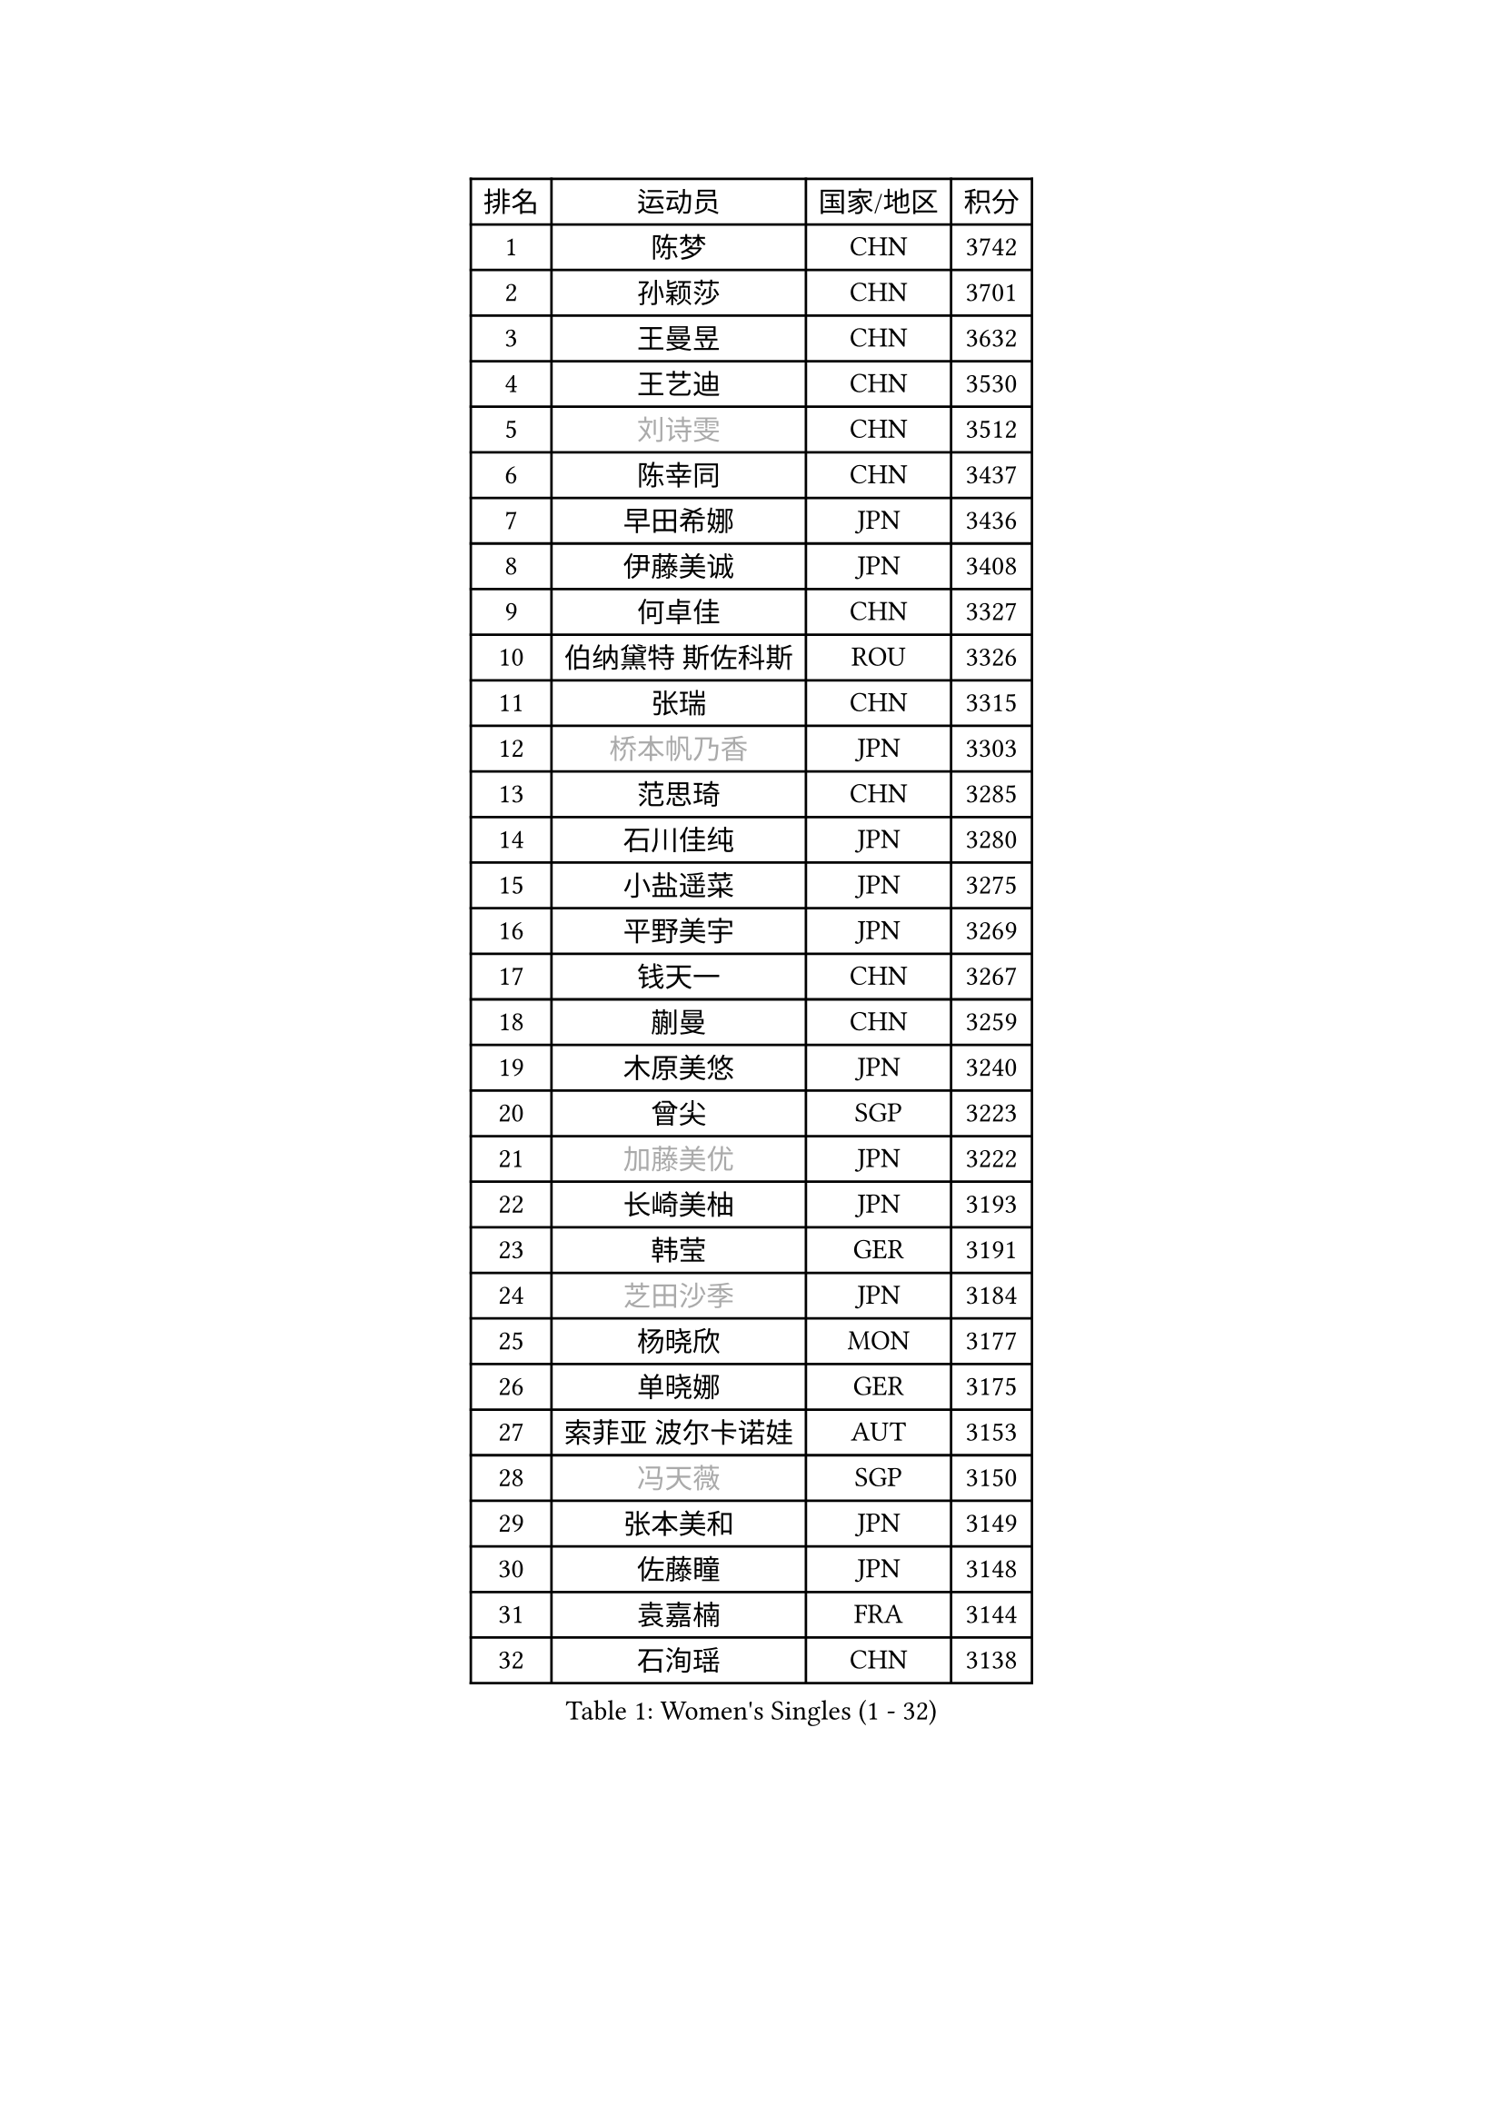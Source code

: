 
#set text(font: ("Courier New", "NSimSun"))
#figure(
  caption: "Women's Singles (1 - 32)",
    table(
      columns: 4,
      [排名], [运动员], [国家/地区], [积分],
      [1], [陈梦], [CHN], [3742],
      [2], [孙颖莎], [CHN], [3701],
      [3], [王曼昱], [CHN], [3632],
      [4], [王艺迪], [CHN], [3530],
      [5], [#text(gray, "刘诗雯")], [CHN], [3512],
      [6], [陈幸同], [CHN], [3437],
      [7], [早田希娜], [JPN], [3436],
      [8], [伊藤美诚], [JPN], [3408],
      [9], [何卓佳], [CHN], [3327],
      [10], [伯纳黛特 斯佐科斯], [ROU], [3326],
      [11], [张瑞], [CHN], [3315],
      [12], [#text(gray, "桥本帆乃香")], [JPN], [3303],
      [13], [范思琦], [CHN], [3285],
      [14], [石川佳纯], [JPN], [3280],
      [15], [小盐遥菜], [JPN], [3275],
      [16], [平野美宇], [JPN], [3269],
      [17], [钱天一], [CHN], [3267],
      [18], [蒯曼], [CHN], [3259],
      [19], [木原美悠], [JPN], [3240],
      [20], [曾尖], [SGP], [3223],
      [21], [#text(gray, "加藤美优")], [JPN], [3222],
      [22], [长崎美柚], [JPN], [3193],
      [23], [韩莹], [GER], [3191],
      [24], [#text(gray, "芝田沙季")], [JPN], [3184],
      [25], [杨晓欣], [MON], [3177],
      [26], [单晓娜], [GER], [3175],
      [27], [索菲亚 波尔卡诺娃], [AUT], [3153],
      [28], [#text(gray, "冯天薇")], [SGP], [3150],
      [29], [张本美和], [JPN], [3149],
      [30], [佐藤瞳], [JPN], [3148],
      [31], [袁嘉楠], [FRA], [3144],
      [32], [石洵瑶], [CHN], [3138],
    )
  )#pagebreak()

#set text(font: ("Courier New", "NSimSun"))
#figure(
  caption: "Women's Singles (33 - 64)",
    table(
      columns: 4,
      [排名], [运动员], [国家/地区], [积分],
      [33], [申裕斌], [KOR], [3136],
      [34], [刘炜珊], [CHN], [3132],
      [35], [傅玉], [POR], [3131],
      [36], [徐孝元], [KOR], [3131],
      [37], [安藤南], [JPN], [3126],
      [38], [陈熠], [CHN], [3115],
      [39], [陈思羽], [TPE], [3101],
      [40], [朱成竹], [HKG], [3098],
      [41], [郭雨涵], [CHN], [3094],
      [42], [郑怡静], [TPE], [3090],
      [43], [杜凯琹], [HKG], [3076],
      [44], [LEE Eunhye], [KOR], [3069],
      [45], [田志希], [KOR], [3065],
      [46], [KIM Hayeong], [KOR], [3057],
      [47], [刘佳], [AUT], [3055],
      [48], [阿德里安娜 迪亚兹], [PUR], [3053],
      [49], [梁夏银], [KOR], [3031],
      [50], [SAWETTABUT Suthasini], [THA], [3019],
      [51], [BERGSTROM Linda], [SWE], [3014],
      [52], [森樱], [JPN], [3013],
      [53], [BATRA Manika], [IND], [3011],
      [54], [妮娜 米特兰姆], [GER], [3008],
      [55], [QI Fei], [CHN], [3004],
      [56], [#text(gray, "ABRAAMIAN Elizabet")], [RUS], [3000],
      [57], [张安], [USA], [2988],
      [58], [PESOTSKA Margaryta], [UKR], [2978],
      [59], [崔孝珠], [KOR], [2973],
      [60], [王晓彤], [CHN], [2964],
      [61], [AKULA Sreeja], [IND], [2939],
      [62], [PARANANG Orawan], [THA], [2931],
      [63], [王 艾米], [USA], [2929],
      [64], [倪夏莲], [LUX], [2929],
    )
  )#pagebreak()

#set text(font: ("Courier New", "NSimSun"))
#figure(
  caption: "Women's Singles (65 - 96)",
    table(
      columns: 4,
      [排名], [运动员], [国家/地区], [积分],
      [65], [覃予萱], [CHN], [2924],
      [66], [LIU Hsing-Yin], [TPE], [2913],
      [67], [SASAO Asuka], [JPN], [2912],
      [68], [DIACONU Adina], [ROU], [2910],
      [69], [#text(gray, "BILENKO Tetyana")], [UKR], [2910],
      [70], [边宋京], [PRK], [2905],
      [71], [SHAO Jieni], [POR], [2905],
      [72], [KIM Byeolnim], [KOR], [2905],
      [73], [吴洋晨], [CHN], [2903],
      [74], [LI Yu-Jhun], [TPE], [2897],
      [75], [#text(gray, "MIKHAILOVA Polina")], [RUS], [2897],
      [76], [#text(gray, "YOO Eunchong")], [KOR], [2893],
      [77], [BALAZOVA Barbora], [SVK], [2890],
      [78], [KIM Nayeong], [KOR], [2888],
      [79], [PAVADE Prithika], [FRA], [2887],
      [80], [李时温], [KOR], [2883],
      [81], [#text(gray, "SOO Wai Yam Minnie")], [HKG], [2880],
      [82], [韩菲儿], [CHN], [2875],
      [83], [YANG Huijing], [CHN], [2874],
      [84], [KALLBERG Christina], [SWE], [2869],
      [85], [BAJOR Natalia], [POL], [2868],
      [86], [YOON Hyobin], [KOR], [2868],
      [87], [高桥 布鲁娜], [BRA], [2863],
      [88], [CIOBANU Irina], [ROU], [2863],
      [89], [朱芊曦], [KOR], [2862],
      [90], [LUTZ Charlotte], [FRA], [2851],
      [91], [张默], [CAN], [2851],
      [92], [WINTER Sabine], [GER], [2844],
      [93], [CHENG Hsien-Tzu], [TPE], [2841],
      [94], [ZONG Geman], [CHN], [2835],
      [95], [DRAGOMAN Andreea], [ROU], [2831],
      [96], [EERLAND Britt], [NED], [2828],
    )
  )#pagebreak()

#set text(font: ("Courier New", "NSimSun"))
#figure(
  caption: "Women's Singles (97 - 128)",
    table(
      columns: 4,
      [排名], [运动员], [国家/地区], [积分],
      [97], [伊丽莎白 萨玛拉], [ROU], [2825],
      [98], [LABOSOVA Ema], [SVK], [2821],
      [99], [HUANG Yi-Hua], [TPE], [2820],
      [100], [#text(gray, "佩特丽莎 索尔佳")], [GER], [2817],
      [101], [DE NUTTE Sarah], [LUX], [2816],
      [102], [MUKHERJEE Ayhika], [IND], [2816],
      [103], [LIU Yangzi], [AUS], [2814],
      [104], [SU Pei-Ling], [TPE], [2812],
      [105], [#text(gray, "MONTEIRO DODEAN Daniela")], [ROU], [2807],
      [106], [XU Yi], [CHN], [2805],
      [107], [SURJAN Sabina], [SRB], [2804],
      [108], [#text(gray, "NOSKOVA Yana")], [RUS], [2799],
      [109], [MANTZ Chantal], [GER], [2792],
      [110], [CHITALE Diya Parag], [IND], [2791],
      [111], [李皓晴], [HKG], [2787],
      [112], [MATELOVA Hana], [CZE], [2785],
      [113], [#text(gray, "NG Wing Nam")], [HKG], [2779],
      [114], [LI Ching Wan], [HKG], [2777],
      [115], [#text(gray, "MIGOT Marie")], [FRA], [2772],
      [116], [MADARASZ Dora], [HUN], [2762],
      [117], [HUANG Yu-Jie], [TPE], [2762],
      [118], [#text(gray, "TRIGOLOS Daria")], [BLR], [2758],
      [119], [PICCOLIN Giorgia], [ITA], [2756],
      [120], [#text(gray, "LIN Ye")], [SGP], [2754],
      [121], [#text(gray, "VOROBEVA Olga")], [RUS], [2751],
      [122], [POTA Georgina], [HUN], [2745],
      [123], [GODA Hana], [EGY], [2742],
      [124], [KAMATH Archana Girish], [IND], [2741],
      [125], [#text(gray, "LI Yuqi")], [CHN], [2739],
      [126], [KAUFMANN Annett], [GER], [2737],
      [127], [TOLIOU Aikaterini], [GRE], [2733],
      [128], [LAY Jian Fang], [AUS], [2732],
    )
  )